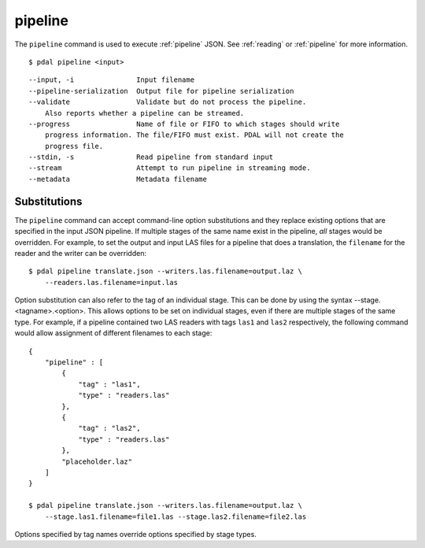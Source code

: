 .. _pipeline_command:

********************************************************************************
pipeline
********************************************************************************

The ``pipeline`` command is used to execute :ref:`pipeline` JSON. See
:ref:`reading` or :ref:`pipeline` for more information.

::

    $ pdal pipeline <input>

::

  --input, -i               Input filename
  --pipeline-serialization  Output file for pipeline serialization
  --validate                Validate but do not process the pipeline.
      Also reports whether a pipeline can be streamed.
  --progress                Name of file or FIFO to which stages should write
      progress information. The file/FIFO must exist. PDAL will not create the
      progress file.
  --stdin, -s               Read pipeline from standard input
  --stream                  Attempt to run pipeline in streaming mode.
  --metadata                Metadata filename


Substitutions
................................................................................

The ``pipeline`` command can accept command-line option substitutions and
they replace
existing options that are specified in the input JSON pipeline.  If
multiple stages of the same name exist in the pipeline, `all` stages would
be overridden. For example, to set the output and input LAS files for a
pipeline that does a translation, the ``filename`` for the reader and the
writer can be overridden:

::

    $ pdal pipeline translate.json --writers.las.filename=output.laz \
        --readers.las.filename=input.las

Option substitution can also refer to the tag of an individual stage.
This can be done by using the syntax --stage.<tagname>.<option>.  This
allows options to be set on individual stages, even if there are multiple
stages of the same type.  For example, if a pipeline contained two LAS
readers with tags ``las1`` and ``las2`` respectively, the following
command would allow assignment of different filenames to each stage:

::

    {
        "pipeline" : [
            {
                "tag" : "las1",
                "type" : "readers.las"
            },
            {
                "tag" : "las2",
                "type" : "readers.las"
            },
            "placeholder.laz"
        ]
    }

    $ pdal pipeline translate.json --writers.las.filename=output.laz \
        --stage.las1.filename=file1.las --stage.las2.filename=file2.las

Options specified by tag names override options specified by stage types.
